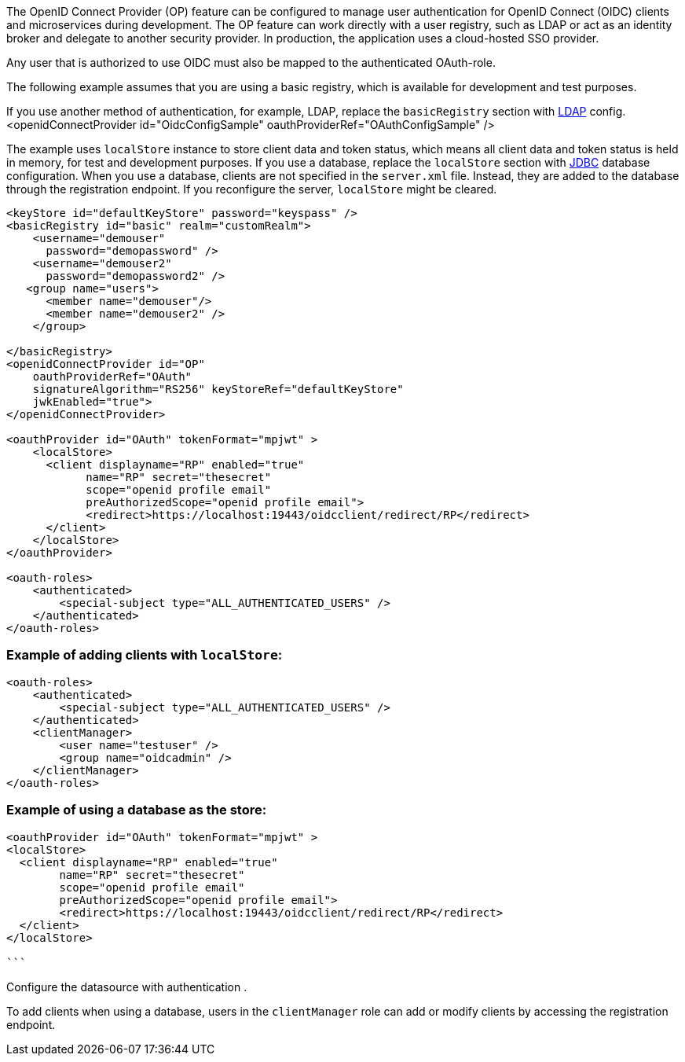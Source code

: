 The OpenID Connect Provider (OP) feature can be configured to manage user authentication for OpenID Connect (OIDC) clients and microservices during development.
The OP feature can work directly with a user registry, such as LDAP or act as an identity broker and delegate to another security provider.
In production, the application uses a cloud-hosted SSO provider.

Any user that is authorized to use OIDC must also be mapped to the authenticated OAuth-role.

The following example assumes that you are using a basic registry, which is available for development and test purposes.

If you use another method of authentication, for example, LDAP, replace the `basicRegistry` section with link:https://www.openliberty.io/docs/ref/feature/#ldapRegistry-3.0.html[LDAP] config.
<openidConnectProvider id="OidcConfigSample" oauthProviderRef="OAuthConfigSample" />

The example uses `localStore` instance to store client data and token status, which means all client data and token status is held in memory, for test and development purposes.
If you use a database, replace the `localStore` section with link:https://www.openliberty.io/docs/ref/feature/#jdbc-4.3.html[JDBC] database configuration.
When you use a database, clients are not specified in the `server.xml` file. Instead, they are added to the database through the registration endpoint.
If you reconfigure the server, `localStore` might be cleared.

[source,xml]
----
<keyStore id="defaultKeyStore" password="keyspass" />
<basicRegistry id="basic" realm="customRealm">
    <username="demouser"
      password="demopassword" />
    <username="demouser2"
      password="demopassword2" />
   <group name="users">
      <member name="demouser"/>
      <member name="demouser2" />
    </group>

</basicRegistry>
<openidConnectProvider id="OP"
    oauthProviderRef="OAuth"
    signatureAlgorithm="RS256" keyStoreRef="defaultKeyStore"
    jwkEnabled="true">
</openidConnectProvider>

<oauthProvider id="OAuth" tokenFormat="mpjwt" >
    <localStore>
      <client displayname="RP" enabled="true"
            name="RP" secret="thesecret"
            scope="openid profile email"
            preAuthorizedScope="openid profile email">
            <redirect>https://localhost:19443/oidcclient/redirect/RP</redirect>
      </client>
    </localStore>
</oauthProvider>

<oauth-roles>
    <authenticated>
        <special-subject type="ALL_AUTHENTICATED_USERS" />
    </authenticated>
</oauth-roles>
----

=== Example of adding clients with `localStore`:

[source, xml]
----
<oauth-roles>
    <authenticated>
        <special-subject type="ALL_AUTHENTICATED_USERS" />
    </authenticated>
    <clientManager>
        <user name="testuser" />
        <group name="oidcadmin" />
    </clientManager>
</oauth-roles>
----

=== Example of using a database as the store:

[source, xml]
----

<oauthProvider id="OAuth" tokenFormat="mpjwt" >
<localStore>
  <client displayname="RP" enabled="true"
        name="RP" secret="thesecret"
        scope="openid profile email"
        preAuthorizedScope="openid profile email">
        <redirect>https://localhost:19443/oidcclient/redirect/RP</redirect>
  </client>
</localStore>

```
----

Configure the datasource with authentication .

To add clients when using a database, users in the `clientManager` role can add or modify clients by accessing the registration endpoint.
